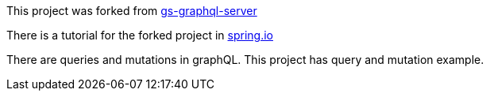 :spring_version: current
:project_id: gs-graphql-server
:icons: font
:source-highlighter: prettify

This project was forked from https://github.com/spring-guides/gs-graphql-server[gs-graphql-server]

There is a tutorial for the forked project in https://spring.io/guides/gs/graphql-server[spring.io]

There are queries and mutations in graphQL. This project has query and mutation example.